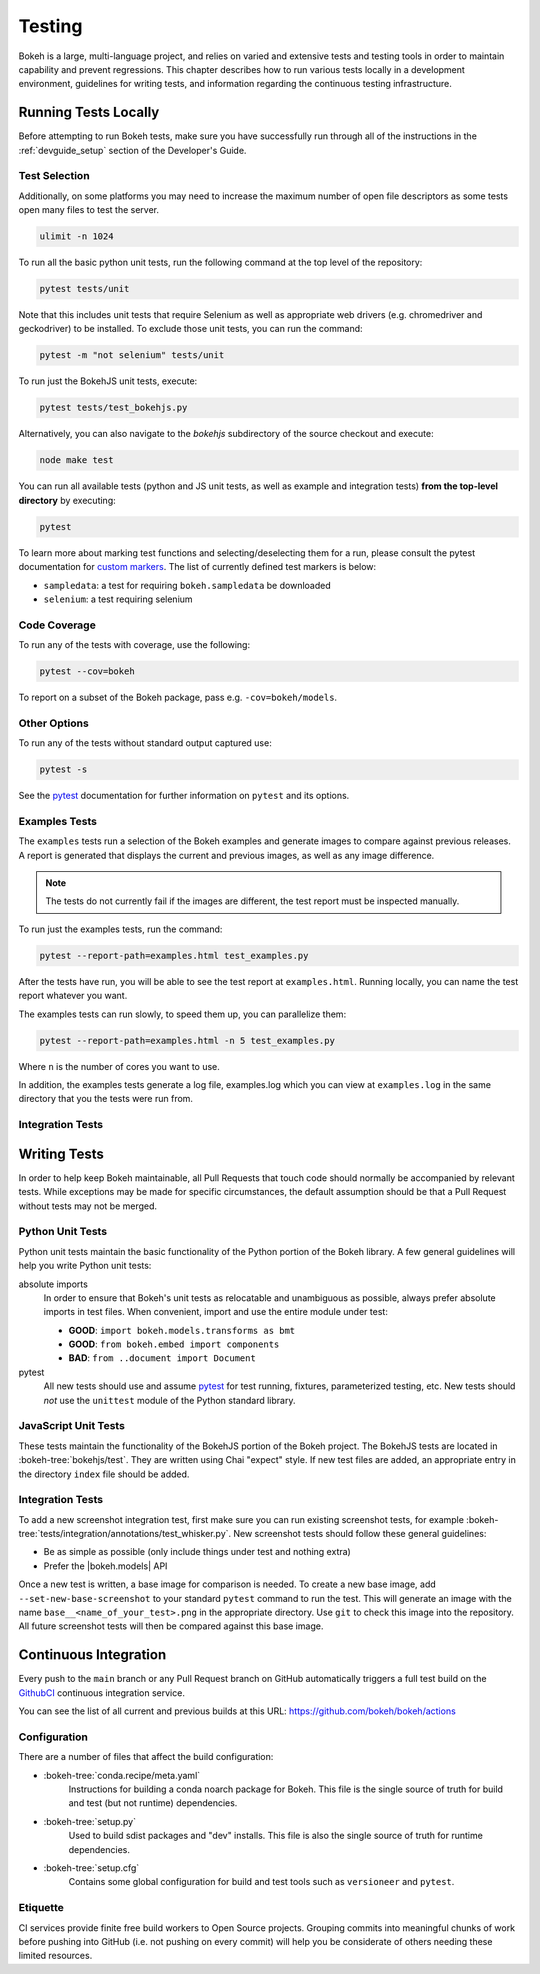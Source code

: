 .. _devguide_testing:

Testing
=======

Bokeh is a large, multi-language project, and relies on varied and extensive
tests and testing tools in order to maintain capability and prevent
regressions. This chapter describes how to run various tests locally in
a development environment, guidelines for writing tests, and information
regarding the continuous testing infrastructure.


Running Tests Locally
---------------------

Before attempting to run Bokeh tests, make sure you have successfully run
through all of the instructions in the :ref:`devguide_setup` section of the
Developer's Guide.

Test Selection
~~~~~~~~~~~~~~

Additionally, on some platforms you may need to increase the maximum number
of open file descriptors as some tests open many files to test the server.

.. code-block:: sh

    ulimit -n 1024

To run all the basic python unit tests, run the following command at the top
level of the repository:

.. code-block:: sh

    pytest tests/unit

Note that this includes unit tests that require Selenium as well as appropriate
web drivers (e.g. chromedriver and geckodriver) to be installed. To exclude
those unit tests, you can run the command:

.. code-block:: sh

    pytest -m "not selenium" tests/unit

To run just the BokehJS unit tests, execute:

.. code-block:: sh

    pytest tests/test_bokehjs.py

Alternatively, you can also navigate to the `bokehjs` subdirectory of the
source checkout and execute:

.. code-block:: sh

    node make test

You can run all available tests (python and JS unit tests, as well as example
and integration tests) **from the top-level directory** by executing:

.. code-block:: sh

    pytest

To learn more about marking test functions and selecting/deselecting them for
a run, please consult the pytest documentation for `custom markers`_. The list
of currently defined test markers is below:

* ``sampledata``: a test for requiring ``bokeh.sampledata`` be downloaded
* ``selenium``: a test requiring selenium

Code Coverage
~~~~~~~~~~~~~

To run any of the tests with coverage, use the following:

.. code-block:: sh

  pytest --cov=bokeh

To report on a subset of the Bokeh package, pass e.g. ``-cov=bokeh/models``.

Other Options
~~~~~~~~~~~~~

To run any of the tests without standard output captured use:

.. code-block:: sh

  pytest -s

See the `pytest`_ documentation for further information on ``pytest`` and
its options.

Examples Tests
~~~~~~~~~~~~~~

The ``examples`` tests run a selection of the Bokeh examples and generate
images to compare against previous releases. A report is generated that
displays the current and previous images, as well as any image difference.

.. note::
    The tests do not currently fail if the images are different, the test
    report must be inspected manually.

To run just the examples tests, run the command:

.. code-block:: sh

    pytest --report-path=examples.html test_examples.py

After the tests have run, you will be able to see the test report at
``examples.html``. Running locally, you can name the test report whatever
you want.

The examples tests can run slowly, to speed them up, you can parallelize them:

.. code-block:: sh

    pytest --report-path=examples.html -n 5 test_examples.py

Where ``n`` is the number of cores you want to use.

In addition, the examples tests generate a log file, examples.log which you
can view at ``examples.log`` in the same directory that you the tests
were run from.

Integration Tests
~~~~~~~~~~~~~~~~~

Writing Tests
-------------

In order to help keep Bokeh maintainable, all Pull Requests that touch code
should normally be accompanied by relevant tests. While exceptions may be
made for specific circumstances, the default assumption should be that a
Pull Request without tests may not be merged.

Python Unit Tests
~~~~~~~~~~~~~~~~~

Python unit tests maintain the basic functionality of the Python portion of
the Bokeh library. A few general guidelines will help you write Python unit
tests:

absolute imports
    In order to ensure that Bokeh's unit tests as relocatable and unambiguous
    as possible, always prefer absolute imports in test files. When convenient,
    import and use the entire module under test:

    * **GOOD**: ``import bokeh.models.transforms as bmt``
    * **GOOD**: ``from bokeh.embed import components``
    * **BAD**: ``from ..document import Document``

pytest
    All new tests should use and assume `pytest`_ for test running, fixtures,
    parameterized testing, etc. New tests should *not* use the ``unittest``
    module of the Python standard library.

JavaScript Unit Tests
~~~~~~~~~~~~~~~~~~~~~

These tests maintain the functionality of the BokehJS portion of the Bokeh
project. The BokehJS tests are located in :bokeh-tree:`bokehjs/test`. They
are written using Chai "expect" style. If new test files are added, an
appropriate entry in the directory ``index`` file should be added.

Integration Tests
~~~~~~~~~~~~~~~~~

To add a new screenshot integration test, first make sure you can run
existing screenshot tests, for example
:bokeh-tree:`tests/integration/annotations/test_whisker.py`. New screenshot
tests should follow these general guidelines:

* Be as simple as possible (only include things under test and nothing extra)

* Prefer the |bokeh.models| API

Once a new test is written, a base image for comparison is needed. To create
a new base image, add ``--set-new-base-screenshot`` to your standard
``pytest`` command to run the test. This will generate an image with the name
``base__<name_of_your_test>.png`` in the appropriate directory. Use ``git``
to check this image into the repository. All future screenshot tests will then
be compared against this base image.

Continuous Integration
----------------------

Every push to the ``main`` branch or any Pull Request branch on GitHub
automatically triggers a full test build on the `GithubCI`_ continuous
integration service.

You can see the list of all current and previous builds at this URL:
https://github.com/bokeh/bokeh/actions

Configuration
~~~~~~~~~~~~~

There are a number of files that affect the build configuration:

* :bokeh-tree:`conda.recipe/meta.yaml`
    Instructions for building a conda noarch package for Bokeh. This
    file is the single source of truth for build and test (but not
    runtime) dependencies.

* :bokeh-tree:`setup.py`
    Used to build sdist packages and "dev" installs. This file is also
    the single source of truth for runtime dependencies.

* :bokeh-tree:`setup.cfg`
    Contains some global configuration for build and test tools such as
    ``versioneer`` and ``pytest``.

Etiquette
~~~~~~~~~

CI services provide finite free build workers to Open Source projects. Grouping commits into meaningful
chunks of work before pushing into GitHub (i.e. not pushing on every commit)
will help you be considerate of others needing these limited resources.



.. _contact the developers: https://discourse.bokeh.org/c/development
.. _custom markers: http://pytest.org/latest/example/markers.html#working-with-custom-markers
.. _pytest: https://docs.pytest.org
.. _selenium webdriver: http://docs.seleniumhq.org/docs/03_webdriver.jsp
.. _GithubCI: https://github.com/bokeh/bokeh/actions
